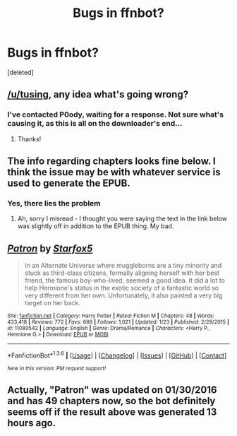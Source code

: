 #+TITLE: Bugs in ffnbot?

* Bugs in ffnbot?
:PROPERTIES:
:Score: 12
:DateUnix: 1454525489.0
:DateShort: 2016-Feb-03
:FlairText: Meta
:END:
[deleted]


** [[/u/tusing]], any idea what's going wrong?
:PROPERTIES:
:Author: BlueLightsInYourEyes
:Score: 3
:DateUnix: 1454537790.0
:DateShort: 2016-Feb-04
:END:

*** I've contacted P0ody, waiting for a response. Not sure what's causing it, as this is all on the downloader's end...
:PROPERTIES:
:Author: tusing
:Score: 5
:DateUnix: 1454539773.0
:DateShort: 2016-Feb-04
:END:

**** Thanks!
:PROPERTIES:
:Author: InquisitorCOC
:Score: 1
:DateUnix: 1454540295.0
:DateShort: 2016-Feb-04
:END:


** The info regarding chapters looks fine below. I think the issue may be with whatever service is used to generate the EPUB.
:PROPERTIES:
:Author: midasgoldentouch
:Score: 2
:DateUnix: 1454527384.0
:DateShort: 2016-Feb-03
:END:

*** Yes, there lies the problem
:PROPERTIES:
:Author: InquisitorCOC
:Score: 2
:DateUnix: 1454528724.0
:DateShort: 2016-Feb-03
:END:

**** Ah, sorry I misread - I thought you were saying the text in the link below was slightly off in addition to the EPUB thing. My bad.
:PROPERTIES:
:Author: midasgoldentouch
:Score: 1
:DateUnix: 1454530172.0
:DateShort: 2016-Feb-03
:END:


** [[http://www.fanfiction.net/s/11080542/1/][*/Patron/*]] by [[https://www.fanfiction.net/u/2548648/Starfox5][/Starfox5/]]

#+begin_quote
  In an Alternate Universe where muggleborns are a tiny minority and stuck as third-class citizens, formally aligning herself with her best friend, the famous boy-who-lived, seemed a good idea. It did a lot to help Hermione's status in the exotic society of a fantastic world so very different from her own. Unfortunately, it also painted a very big target on her back.
#+end_quote

^{/Site/: [[http://www.fanfiction.net/][fanfiction.net]] *|* /Category/: Harry Potter *|* /Rated/: Fiction M *|* /Chapters/: 48 *|* /Words/: 433,418 *|* /Reviews/: 772 *|* /Favs/: 666 *|* /Follows/: 1,021 *|* /Updated/: 1/23 *|* /Published/: 2/28/2015 *|* /id/: 11080542 *|* /Language/: English *|* /Genre/: Drama/Romance *|* /Characters/: <Harry P., Hermione G.> *|* /Download/: [[http://www.p0ody-files.com/ff_to_ebook/download.php?id=11080542&filetype=epub][EPUB]] or [[http://www.p0ody-files.com/ff_to_ebook/download.php?id=11080542&filetype=mobi][MOBI]]}

--------------

*FanfictionBot*^{1.3.6} *|* [[[https://github.com/tusing/reddit-ffn-bot/wiki/Usage][Usage]]] | [[[https://github.com/tusing/reddit-ffn-bot/wiki/Changelog][Changelog]]] | [[[https://github.com/tusing/reddit-ffn-bot/issues/][Issues]]] | [[[https://github.com/tusing/reddit-ffn-bot/][GitHub]]] | [[[https://www.reddit.com/message/compose?to=%2Fu%2Ftusing][Contact]]]

^{/New in this version: PM request support!/}
:PROPERTIES:
:Author: FanfictionBot
:Score: 1
:DateUnix: 1454525511.0
:DateShort: 2016-Feb-03
:END:


** Actually, "Patron" was updated on 01/30/2016 and has 49 chapters now, so the bot definitely seems off if the result above was generated 13 hours ago.
:PROPERTIES:
:Author: Starfox5
:Score: 1
:DateUnix: 1454574423.0
:DateShort: 2016-Feb-04
:END:
